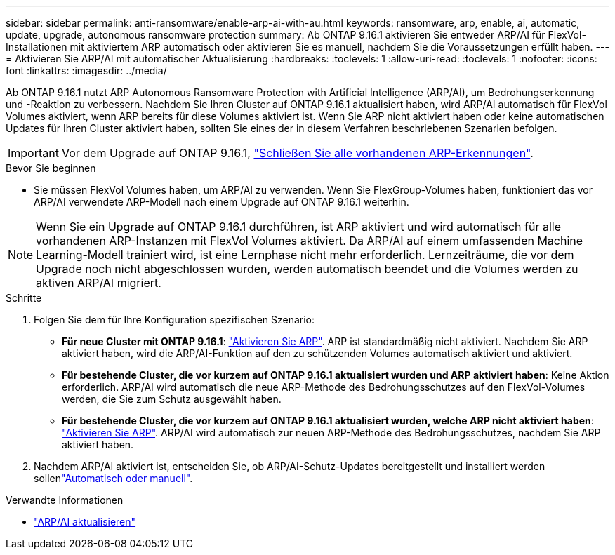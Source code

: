 ---
sidebar: sidebar 
permalink: anti-ransomware/enable-arp-ai-with-au.html 
keywords: ransomware, arp, enable, ai, automatic, update, upgrade, autonomous ransomware protection 
summary: Ab ONTAP 9.16.1 aktivieren Sie entweder ARP/AI für FlexVol-Installationen mit aktiviertem ARP automatisch oder aktivieren Sie es manuell, nachdem Sie die Voraussetzungen erfüllt haben. 
---
= Aktivieren Sie ARP/AI mit automatischer Aktualisierung
:hardbreaks:
:toclevels: 1
:allow-uri-read: 
:toclevels: 1
:nofooter: 
:icons: font
:linkattrs: 
:imagesdir: ../media/


[role="lead"]
Ab ONTAP 9.16.1 nutzt ARP Autonomous Ransomware Protection with Artificial Intelligence (ARP/AI), um Bedrohungserkennung und -Reaktion zu verbessern. Nachdem Sie Ihren Cluster auf ONTAP 9.16.1 aktualisiert haben, wird ARP/AI automatisch für FlexVol Volumes aktiviert, wenn ARP bereits für diese Volumes aktiviert ist. Wenn Sie ARP nicht aktiviert haben oder keine automatischen Updates für Ihren Cluster aktiviert haben, sollten Sie eines der in diesem Verfahren beschriebenen Szenarien befolgen.


IMPORTANT: Vor dem Upgrade auf ONTAP 9.16.1, link:../upgrade/arp-warning-clear.html["Schließen Sie alle vorhandenen ARP-Erkennungen"].

.Bevor Sie beginnen
* Sie müssen FlexVol Volumes haben, um ARP/AI zu verwenden. Wenn Sie FlexGroup-Volumes haben, funktioniert das vor ARP/AI verwendete ARP-Modell nach einem Upgrade auf ONTAP 9.16.1 weiterhin.



NOTE: Wenn Sie ein Upgrade auf ONTAP 9.16.1 durchführen, ist ARP aktiviert und wird automatisch für alle vorhandenen ARP-Instanzen mit FlexVol Volumes aktiviert. Da ARP/AI auf einem umfassenden Machine Learning-Modell trainiert wird, ist eine Lernphase nicht mehr erforderlich. Lernzeiträume, die vor dem Upgrade noch nicht abgeschlossen wurden, werden automatisch beendet und die Volumes werden zu aktiven ARP/AI migriert.

.Schritte
. Folgen Sie dem für Ihre Konfiguration spezifischen Szenario:
+
** *Für neue Cluster mit ONTAP 9.16.1*: link:enable-task.html["Aktivieren Sie ARP"]. ARP ist standardmäßig nicht aktiviert. Nachdem Sie ARP aktiviert haben, wird die ARP/AI-Funktion auf den zu schützenden Volumes automatisch aktiviert und aktiviert.
** *Für bestehende Cluster, die vor kurzem auf ONTAP 9.16.1 aktualisiert wurden und ARP aktiviert haben*: Keine Aktion erforderlich. ARP/AI wird automatisch die neue ARP-Methode des Bedrohungsschutzes auf den FlexVol-Volumes werden, die Sie zum Schutz ausgewählt haben.
** *Für bestehende Cluster, die vor kurzem auf ONTAP 9.16.1 aktualisiert wurden, welche ARP nicht aktiviert haben*: link:enable-task.html["Aktivieren Sie ARP"]. ARP/AI wird automatisch zur neuen ARP-Methode des Bedrohungsschutzes, nachdem Sie ARP aktiviert haben.


. Nachdem ARP/AI aktiviert ist, entscheiden Sie, ob ARP/AI-Schutz-Updates bereitgestellt und installiert werden sollenlink:arp-ai-automatic-updates.html["Automatisch oder manuell"].


.Verwandte Informationen
* link:arp-ai-automatic-updates.html["ARP/AI aktualisieren"]

